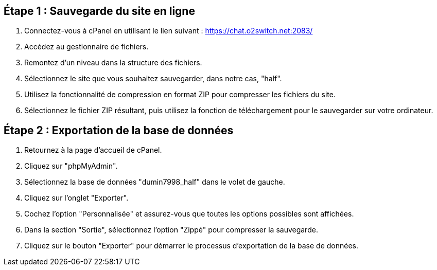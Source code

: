 == Étape 1 : Sauvegarde du site en ligne

1. Connectez-vous à cPanel en utilisant le lien suivant : https://chat.o2switch.net:2083/

2. Accédez au gestionnaire de fichiers.

3. Remontez d'un niveau dans la structure des fichiers.

4. Sélectionnez le site que vous souhaitez sauvegarder, dans notre cas, "half".

5. Utilisez la fonctionnalité de compression en format ZIP pour compresser les fichiers du site.

6. Sélectionnez le fichier ZIP résultant, puis utilisez la fonction de téléchargement pour le sauvegarder sur votre ordinateur.

== Étape 2 : Exportation de la base de données

1. Retournez à la page d'accueil de cPanel.

2. Cliquez sur "phpMyAdmin".

3. Sélectionnez la base de données "dumin7998_half" dans le volet de gauche.

4. Cliquez sur l'onglet "Exporter".

5. Cochez l'option "Personnalisée" et assurez-vous que toutes les options possibles sont affichées.

6. Dans la section "Sortie", sélectionnez l'option "Zippé" pour compresser la sauvegarde.

7. Cliquez sur le bouton "Exporter" pour démarrer le processus d'exportation de la base de données.
